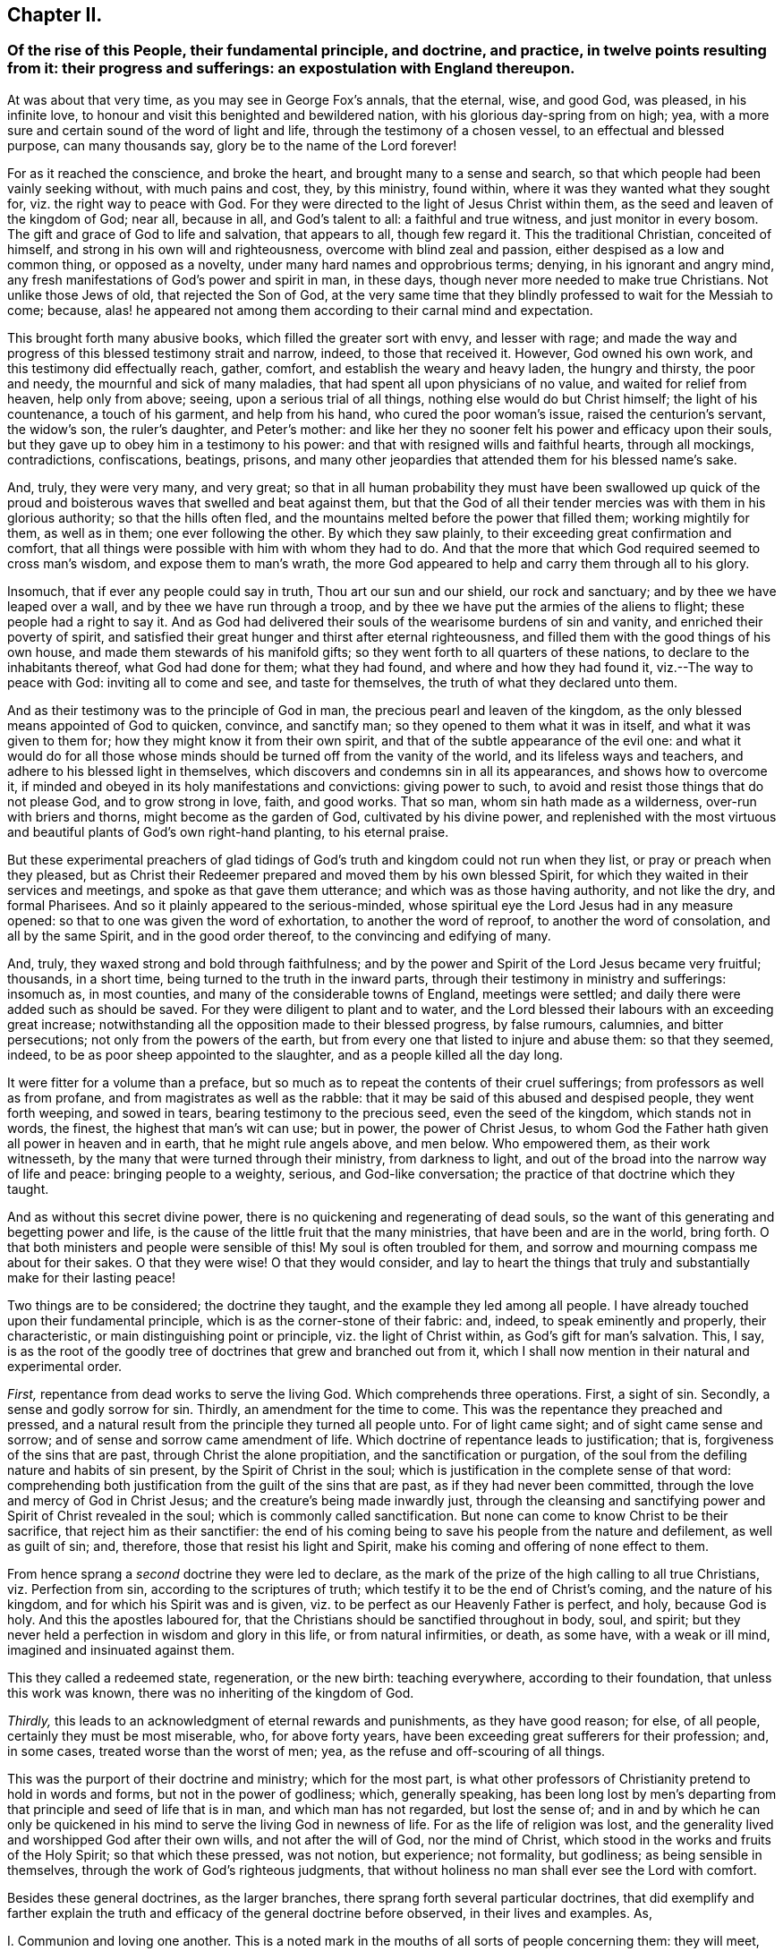 == Chapter II.

[.blurb]
=== Of the rise of this People, their fundamental principle, and doctrine, and practice, in twelve points resulting from it: their progress and sufferings: an expostulation with England thereupon.

At was about that very time, as you may see in George Fox`'s annals, that the eternal,
wise, and good God, was pleased, in his infinite love,
to honour and visit this benighted and bewildered nation,
with his glorious day-spring from on high; yea,
with a more sure and certain sound of the word of light and life,
through the testimony of a chosen vessel, to an effectual and blessed purpose,
can many thousands say, glory be to the name of the Lord forever!

For as it reached the conscience, and broke the heart,
and brought many to a sense and search,
so that which people had been vainly seeking without, with much pains and cost, they,
by this ministry, found within, where it was they wanted what they sought for,
viz. the right way to peace with God.
For they were directed to the light of Jesus Christ within them,
as the seed and leaven of the kingdom of God; near all, because in all,
and God`'s talent to all: a faithful and true witness, and just monitor in every bosom.
The gift and grace of God to life and salvation, that appears to all,
though few regard it.
This the traditional Christian, conceited of himself,
and strong in his own will and righteousness, overcome with blind zeal and passion,
either despised as a low and common thing, or opposed as a novelty,
under many hard names and opprobrious terms; denying, in his ignorant and angry mind,
any fresh manifestations of God`'s power and spirit in man, in these days,
though never more needed to make true Christians.
Not unlike those Jews of old, that rejected the Son of God,
at the very same time that they blindly professed to wait for the Messiah to come;
because, alas! he appeared not among them according to their carnal mind and expectation.

This brought forth many abusive books, which filled the greater sort with envy,
and lesser with rage;
and made the way and progress of this blessed testimony strait and narrow, indeed,
to those that received it.
However, God owned his own work, and this testimony did effectually reach, gather,
comfort, and establish the weary and heavy laden, the hungry and thirsty,
the poor and needy, the mournful and sick of many maladies,
that had spent all upon physicians of no value, and waited for relief from heaven,
help only from above; seeing, upon a serious trial of all things,
nothing else would do but Christ himself; the light of his countenance,
a touch of his garment, and help from his hand, who cured the poor woman`'s issue,
raised the centurion`'s servant, the widow`'s son, the ruler`'s daughter,
and Peter`'s mother:
and like her they no sooner felt his power and efficacy upon their souls,
but they gave up to obey him in a testimony to his power:
and that with resigned wills and faithful hearts, through all mockings, contradictions,
confiscations, beatings, prisons,
and many other jeopardies that attended them for his blessed name`'s sake.

And, truly, they were very many, and very great;
so that in all human probability they must have been swallowed up quick
of the proud and boisterous waves that swelled and beat against them,
but that the God of all their tender mercies was with them in his glorious authority;
so that the hills often fled, and the mountains melted before the power that filled them;
working mightily for them, as well as in them; one ever following the other.
By which they saw plainly, to their exceeding great confirmation and comfort,
that all things were possible with him with whom they had to do.
And that the more that which God required seemed to cross man`'s wisdom,
and expose them to man`'s wrath,
the more God appeared to help and carry them through all to his glory.

Insomuch, that if ever any people could say in truth, Thou art our sun and our shield,
our rock and sanctuary; and by thee we have leaped over a wall,
and by thee we have run through a troop,
and by thee we have put the armies of the aliens to flight;
these people had a right to say it.
And as God had delivered their souls of the wearisome burdens of sin and vanity,
and enriched their poverty of spirit,
and satisfied their great hunger and thirst after eternal righteousness,
and filled them with the good things of his own house,
and made them stewards of his manifold gifts;
so they went forth to all quarters of these nations,
to declare to the inhabitants thereof, what God had done for them; what they had found,
and where and how they had found it, viz.--The way to peace with God:
inviting all to come and see, and taste for themselves,
the truth of what they declared unto them.

And as their testimony was to the principle of God in man,
the precious pearl and leaven of the kingdom,
as the only blessed means appointed of God to quicken, convince, and sanctify man;
so they opened to them what it was in itself, and what it was given to them for;
how they might know it from their own spirit,
and that of the subtle appearance of the evil one:
and what it would do for all those whose minds should
be turned off from the vanity of the world,
and its lifeless ways and teachers, and adhere to his blessed light in themselves,
which discovers and condemns sin in all its appearances, and shows how to overcome it,
if minded and obeyed in its holy manifestations and convictions: giving power to such,
to avoid and resist those things that do not please God, and to grow strong in love,
faith, and good works.
That so man, whom sin hath made as a wilderness, over-run with briers and thorns,
might become as the garden of God, cultivated by his divine power,
and replenished with the most virtuous and beautiful
plants of God`'s own right-hand planting,
to his eternal praise.

But these experimental preachers of glad tidings of God`'s
truth and kingdom could not run when they list,
or pray or preach when they pleased,
but as Christ their Redeemer prepared and moved them by his own blessed Spirit,
for which they waited in their services and meetings,
and spoke as that gave them utterance; and which was as those having authority,
and not like the dry, and formal Pharisees.
And so it plainly appeared to the serious-minded,
whose spiritual eye the Lord Jesus had in any measure opened:
so that to one was given the word of exhortation, to another the word of reproof,
to another the word of consolation, and all by the same Spirit,
and in the good order thereof, to the convincing and edifying of many.

And, truly, they waxed strong and bold through faithfulness;
and by the power and Spirit of the Lord Jesus became very fruitful; thousands,
in a short time, being turned to the truth in the inward parts,
through their testimony in ministry and sufferings: insomuch as, in most counties,
and many of the considerable towns of England, meetings were settled;
and daily there were added such as should be saved.
For they were diligent to plant and to water,
and the Lord blessed their labours with an exceeding great increase;
notwithstanding all the opposition made to their blessed progress, by false rumours,
calumnies, and bitter persecutions; not only from the powers of the earth,
but from every one that listed to injure and abuse them: so that they seemed, indeed,
to be as poor sheep appointed to the slaughter, and as a people killed all the day long.

It were fitter for a volume than a preface,
but so much as to repeat the contents of their cruel sufferings;
from professors as well as from profane, and from magistrates as well as the rabble:
that it may be said of this abused and despised people, they went forth weeping,
and sowed in tears, bearing testimony to the precious seed, even the seed of the kingdom,
which stands not in words, the finest, the highest that man`'s wit can use; but in power,
the power of Christ Jesus,
to whom God the Father hath given all power in heaven and in earth,
that he might rule angels above, and men below.
Who empowered them, as their work witnesseth,
by the many that were turned through their ministry, from darkness to light,
and out of the broad into the narrow way of life and peace: bringing people to a weighty,
serious, and God-like conversation; the practice of that doctrine which they taught.

And as without this secret divine power,
there is no quickening and regenerating of dead souls,
so the want of this generating and begetting power and life,
is the cause of the little fruit that the many ministries,
that have been and are in the world, bring forth.
O that both ministers and people were sensible of this!
My soul is often troubled for them,
and sorrow and mourning compass me about for their sakes.
O that they were wise!
O that they would consider,
and lay to heart the things that truly and substantially make for their lasting peace!

Two things are to be considered; the doctrine they taught,
and the example they led among all people.
I have already touched upon their fundamental principle,
which is as the corner-stone of their fabric: and, indeed,
to speak eminently and properly, their characteristic,
or main distinguishing point or principle, viz. the light of Christ within,
as God`'s gift for man`'s salvation.
This, I say,
is as the root of the goodly tree of doctrines that grew and branched out from it,
which I shall now mention in their natural and experimental order.

[.numbered-group]
====

[.numbered]
_First,_ repentance from dead works to serve the living God.
Which comprehends three operations.
First, a sight of sin.
Secondly, a sense and godly sorrow for sin.
Thirdly, an amendment for the time to come.
This was the repentance they preached and pressed,
and a natural result from the principle they turned all people unto.
For of light came sight; and of sight came sense and sorrow;
and of sense and sorrow came amendment of life.
Which doctrine of repentance leads to justification; that is,
forgiveness of the sins that are past, through Christ the alone propitiation,
and the sanctification or purgation,
of the soul from the defiling nature and habits of sin present,
by the Spirit of Christ in the soul;
which is justification in the complete sense of that word:
comprehending both justification from the guilt of the sins that are past,
as if they had never been committed, through the love and mercy of God in Christ Jesus;
and the creature`'s being made inwardly just,
through the cleansing and sanctifying power and Spirit of Christ revealed in the soul;
which is commonly called sanctification.
But none can come to know Christ to be their sacrifice,
that reject him as their sanctifier:
the end of his coming being to save his people from the nature and defilement,
as well as guilt of sin; and, therefore, those that resist his light and Spirit,
make his coming and offering of none effect to them.

[.numbered]
From hence sprang a _second_ doctrine they were led to declare,
as the mark of the prize of the high calling to all true Christians,
viz. Perfection from sin, according to the scriptures of truth;
which testify it to be the end of Christ`'s coming, and the nature of his kingdom,
and for which his Spirit was and is given,
viz. to be perfect as our Heavenly Father is perfect, and holy, because God is holy.
And this the apostles laboured for,
that the Christians should be sanctified throughout in body, soul, and spirit;
but they never held a perfection in wisdom and glory in this life,
or from natural infirmities, or death, as some have, with a weak or ill mind,
imagined and insinuated against them.

This they called a redeemed state, regeneration, or the new birth: teaching everywhere,
according to their foundation, that unless this work was known,
there was no inheriting of the kingdom of God.

[.numbered]
_Thirdly,_ this leads to an acknowledgment of eternal rewards and punishments,
as they have good reason; for else, of all people, certainly they must be most miserable,
who, for above forty years, have been exceeding great sufferers for their profession;
and, in some cases, treated worse than the worst of men; yea,
as the refuse and off-scouring of all things.

====

This was the purport of their doctrine and ministry; which for the most part,
is what other professors of Christianity pretend to hold in words and forms,
but not in the power of godliness; which, generally speaking,
has been long lost by men`'s departing from that
principle and seed of life that is in man,
and which man has not regarded, but lost the sense of;
and in and by which he can only be quickened in his
mind to serve the living God in newness of life.
For as the life of religion was lost,
and the generality lived and worshipped God after their own wills,
and not after the will of God, nor the mind of Christ,
which stood in the works and fruits of the Holy Spirit; so that which these pressed,
was not notion, but experience; not formality, but godliness;
as being sensible in themselves, through the work of God`'s righteous judgments,
that without holiness no man shall ever see the Lord with comfort.

Besides these general doctrines, as the larger branches,
there sprang forth several particular doctrines,
that did exemplify and farther explain the truth
and efficacy of the general doctrine before observed,
in their lives and examples.
As,

[.numbered-group]
====

[.numbered]
I+++.+++ Communion and loving one another.
This is a noted mark in the mouths of all sorts of people concerning them:
they will meet, they will help and stick one to another:
whence it is common to hear some say,
"`Look how the Quakers love and take care of one another.`"
Others, less moderate, will say,
"`The Quakers love none but themselves:`" and if loving one another,
and having an intimate communion in religion, and constant care to meet to worship God,
and help one another, be any mark of primitive Christianity, they had it,
blessed be the Lord, in an ample manner.

[.numbered]
II. To love enemies.
This they both taught and practised.
For they did not only refuse to be revenged for injuries done them,
and condemned it as of an unchristian spirit; but they did freely forgive, yea,
help and relieve those that had been cruel to them,
when it was in their power to have been even with them:
of which many and singular instances might be given: endeavouring,
through faith and patience, to overcome all injustice and oppression,
and preaching this doctrine as Christian, for others to follow.

[.numbered]
III.
Another was, the sufficiency of truth-speaking,
according to Christ`'s own form of sound words, of yea, yea, and nay, nay,
among Christians, without swearing,
both from Christ`'s express prohibition to swear at all;^
footnote:[Mat.
v.]
and for that, they being under the tie and bond of truth in themselves,
there was no necessity for an oath;
and it would be a reproach to their Christian veracity to
assure their truth by such an extraordinary way of speaking;
simple and uncompounded answers, as yea and nay, without asseveration, attestation,
or supernatural vouchers, being most suitable to evangelical righteousness.
But offering, at the same time, to be punished to the full for false-speaking,
as others for perjury, if ever guilty of it: and hereby they exclude with all true,
all false and profane swearing; for which the land did and doth mourn,
and the great God was, and is, not a little offended with it.

[.numbered]
IV. Not fighting, but suffering, is another testimony peculiar to this people:
they affirm that Christianity teacheth people to beat their swords into plough-shares,
and their spears into pruning-hooks, and to learn war no more;
that so the wolf may lie down with the lamb, and the lion with the calf,
and nothing that destroys be entertained in the hearts of people:
exhorting them to employ their zeal against sin, and turn their anger against Satan,
and no longer war one against another;
because all wars and fightings come of men`'s own hearts`' lusts,
according to the apostle James, and not of the meek Spirit of Christ Jesus,
who is captain of another warfare, and which is carried on with other weapons.
Thus, as truth-speaking succeeded swearing, so faith and patience succeeded fighting,
in the doctrine and practice of this people.
Nor ought they for this to be obnoxious to civil government, since,
if they cannot fight for it, neither can they fight against it;
which is no mean security to any state.
Nor is it reasonable,
that people should be blamed for not doing more for others than they can do for themselves.
And, Christianity set aside, if the costs and fruits of war were well considered, peace,
with all its inconveniencies, is generally preferable.
But though they were not for fighting, they were for submitting to government, and that,
not only for fear, but for conscience-sake,
where government doth not interfere with conscience;
believing it to be an ordinance of God, and where it is justly administered,
a great benefit to mankind.
Though it has been their lot, through blind zeal in some, and interest in others,
to have felt the strokes of it with greater weight
and rigour than any other persuasion in this age;
whilst they of all others, religion set aside,
have given the civil magistrate the least occasion
of trouble in the discharge of his office.

[.numbered]
V+++.+++ Another part of the character of this people was, and is,
they refuse to pay tithes or maintenance to a national ministry;
and that for two reasons: the one is, they believe all compelled maintenance,
even to gospel-ministers, to be unlawful,
because expressly contrary to Christ`'s command, who said, "`Freely you have received,
freely give:`" at least, that the maintenance of gospel-ministers should be free,
and not forced.
The other reason of their refusal is, because these ministers are not gospel ones,
in that the Holy Ghost is not their foundation, but human arts and parts.
So that it is not matter of humour or sullenness, but pure conscience towards God,
that they cannot help to support national ministries where they dwell,
which are but too much and too visibly become ways of worldly advantage and preferment.

[.numbered]
VI. Not to respect persons, was, and is, another of their doctrines and practices,
for which they were often buffeted and abused.
They affirmed it to be sinful to give flattering titles,
or to use vain gestures and compliments of respect.
Though to virtue and authority they ever made a deference;
but after their plain and homely manner, yet sincere and substantial way:
well remembering the examples of Mordecai and Elihu;
but more especially the command of their Lord and Master Jesus Christ,
who forbade his followers to call men Rabbi, which implies Lord or Master;
also the fashionable greetings and salutations of those times;
that so self-love and honour, to which the proud mind of man is incident,
in his fallen state, might not be indulged, but rebuked.
And though this rendered their conversation disagreeable,
yet they that will remember what Christ said to the Jews,
"`How can you believe which receive honour one of another?`"
will abate of their resentment, if his doctrine has any credit with them.

[.numbered]
VII.
They also used the plain language of Thee and Thou, to a single person,
whatever was his degree among men.
And, indeed,
the wisdom of God was much seen in bringing forth this people in so plain an appearance.
For it was a close and distinguishing test upon the spirits of those they came among;
showing their insides, and what predominated,
notwithstanding their high and great profession of religion.
This among the rest sounded harsh to many of them, and they took it ill,
forgetting the language they use to God in their own prayers,
and the common style of the scriptures,
and that it is an absolute and essential propriety of speech.
And what good, alas! had their religion done them,
who were so sensibly touched with indignation for the use of this plain, honest,
and true speech?

[.numbered]
VIII.
They recommended silence by their example, having very few words upon all occasions.
They were at a word in dealing: nor could their customers, with many words,
tempt them from it, having more regard to truth than custom, to example than gain.
They sought solitude: but when in company, they would neither use,
nor willingly hear unnecessary or unlawful discourses:
whereby they preserved their minds pure and undisturbed from unprofitable thoughts,
and diversions.
Nor could they humour the custom of Good Night, Good Morrow, God Speed;
for they knew the night was good, and the day was good, without wishing of either;
and that in the other expression,
the holy name of God was too lightly and unthankfully used, and therefore taken in vain.
Besides, they were words and wishes of course, and are usually as little meant,
as are love and service in the custom of cap and knee; and superfluity in those,
as well as in other things, was burdensome to them; and therefore,
they did not only decline to use them,
but found themselves often pressed to reprove the practice.

[.numbered]
IX. For the same reason they forbore drinking to people, or pledging of them,
as the manner of the world is: a practice that is not only unnecessary,
but they thought evil in the tendencies of it,
being a provocation to drink more than did people good,
as well as that it was in itself vain and heathenish.

[.numbered]
X+++.+++ Their way of marriage is peculiar to them;
and shows a distinguishing care above other societies professing Christianity.
They say, that marriage is an ordinance of God,
and that God only can rightly join man and woman in marriage.
Therefore, they use neither priest nor magistrate;
but the man and woman concerned take each other as husband and wife,
in the presence of divers credible witnesses, promising to each other,
with God`'s assistance, to be loving and faithful in that relation,
till death shall separate them.
But antecedent to this,
they first present themselves to the monthly meeting
for the affairs of the church where they reside;
there declaring their intentions to take one another as husband and wife,
if the said meeting have nothing material to object against it.
They are constantly asked the necessary questions, as in case of parents or guardians,
if they have acquainted them with their intention, and have their consent, etc.
The method of the meeting is, to take a minute thereof,
and to appoint proper persons to inquire of their
conversation and clearness from all others,
and whether they have discharged their duty to their parents or guardians;
and to make report thereof to the next monthly meeting,
where the same parties are desired to give their attendance.
In case it appears they have proceeded orderly, the meeting passes their proposal,
and so records it in their meeting book.
And in case the woman be a widow, and hath children,
due care is there taken that provision also be made by her for the orphans,
before the meeting pass the proposals of marriage: advising the parties concerned,
to appoint a convenient time and place, and to give fitting notice to their relations,
and such friends and neighbours,
as they desire should be the witnesses of their marriage:
where they take one another by the hand, and by name promise reciprocally,
love and fidelity, after the manner before expressed.
Of all which proceedings, a narrative in way of certificate is made,
to which the said parties first set their hands,
thereby confirming it as their act and deed; and then divers relations, spectators,
and auditors, set their names as witnesses of what they said and signed.
And this certificate is afterward registered in the record belonging to the meeting,
where the marriage is solemnized.
Which regular method has been, as it deserves, adjudged in courts of law a good marriage,
where it has been by cross and ill people disputed and contested,
for want of the accustomed formalities of priest and ring,
etc.--ceremonies they have refused, not out of humour,
but conscience reasonably grounded; inasmuch as no scripture example tells us,
that the priest had any other part, of old time, than that of a witness among the rest,
before whom the Jews used to take one another: and, therefore,
this people look upon it as an imposition,
to advance the power and profits of the clergy: and for the use of the ring,
it is enough to say, that it was a heathenish and vain custom,
and never in practice among the people of God, Jews, or primitive Christians.
The words of the usual form,
as "`with my body I thee worship,`" etc. are hardly defensible.
In short, they are more careful, exact, and regular, than any form now used;
and it is free of the inconveniences, with which other methods are attended;
their care and checks being so many, and such,
as that no clandestine marriages can be performed among them.

[.numbered]
XI. It may not be unfit to say something here of their births and burials,
which make up so much of the pomp of too many called Christians.
For births, the parents name their own children;
which is usually some days after they are born, in the presence of the midwife,
if she can be there, and those that were at the birth,
who afterwards sign a certificate for that purpose prepared,
of the birth and name of the child or children; which is recorded in a proper book,
in the monthly-meeting to which the parents belong;
avoiding the accustomed ceremonies and festivals.

[.numbered]
XII.
Their burials are performed with the same simplicity.
If the body of the deceased be near any public meeting-place,
it is usually carried thither,
for the more convenient reception of those that accompany it to the burying-ground.
And it so falls out sometimes, that while the meeting is gathering for the burial,
some or other has a word of exhortation, for the sake of the people there met together.
After which the body is borne away by young men,
or else those that are of their neighbourhood,
or those that were most of the intimacy of the deceased party:
the corpse being in a plain coffin, without any covering or furniture upon it.
At the ground they pause some time before they put the body into its grave,
that if any there should have anything upon them to exhort the people,
they may not be disappointed;
and that the relations may the more retiredly and solemnly
take the last leave of the body of their departed kindred,
and the spectators have a sense of mortality, by the occasion then given them,
to reflect upon their own latter end.
Otherwise, they have no set rites or ceremonies on those occasions.
Neither do the kindred of the deceased ever wear mourning;
they looking upon it as a worldly ceremony and piece of pomp;
and that what mourning is fit for a Christian to have,
at the departure of a beloved relation or friend, should be worn in the mind,
which is only sensible of the loss: and the love they had to them,
and remembrance of them, to be outwardly expressed by a respect to their advice,
and care of those they have left behind them, and their love of that they loved.
Which conduct of theirs, though unmodish or unfashionable,
leaves nothing of the substance of things neglected or undone;
and as they aim at no more,
so that simplicity of life is what they observe with great satisfaction;
though it sometimes happens not to be without the
mockeries of the vain world they live in.

These things gave them a rough and disagreeable appearance with the generality;
who thought them turners of the world upside down, as, indeed, in some sense they were:
but in no other than that wherein Paul was so charged,
viz. To bring things back into their primitive and right order again.
For these and such like practices of theirs were not the result of humour,
or for civil distinction, as some have fancied; but a fruit of inward sense,
which God through his holy fear, had begotten in them.
They did not consider how to contradict the world,
or distinguish themselves as a party from others; it being none of their business,
as it was not their interest; no, it was not the result of consultation,
or a framed design, by which to declare or recommend schism or novelty.
But God having given them a sight of themselves,
they saw the whole world in the same glass of truth;
and sensibly discerned the affections and passions of men,
and the rise and tendency of things; what it was that gratified the lust of the flesh,
the lust of the eye, and the pride of life, which are not of the Father,
but of the world.
And from thence sprang, in the night of darkness and apostacy,
which hath been over people through their degeneration from the light and Spirit of God,
these and many other vain customs, which are seen,
by the heavenly day of Christ that dawns in the soul,
to be either wrong in their original, or, by time and abuse, hurtful in their practice.
And though these things seemed trivial to some,
and rendered these people stingy and conceited in such persons`' opinion;
there was and is more in them, than they were, or are, aware of.

It was not very easy to our primitive friends to make themselves sights and spectacles,
and the scorn and derision of the world;
which they easily foresaw must be the consequence
of so unfashionable a conversation in it:
but here was the wisdom of God seen in the foolishness of these things; first,
that they discovered the satisfaction and concern
that people had in and for the fashions of this world,
notwithstanding their high pretences to another:
in that any disappointment about them came so very near them,
as that the greatest honesty, virtue, wisdom, and ability, were unwelcome without them.
Secondly, it seasonably and profitably divided conversation;
for this making their society uneasy to their relations and acquaintance,
it gave them the opportunity of more retirement and solitude;
wherein they met with better company, even the Lord God their Redeemer;
and grew strong in his love, power, and wisdom;
and were thereby better qualified for his service.
And the success abundantly showed it, blessed be the name of the Lord.

And though they were not great and learned in the esteem of this world,
(for then they had not wanted followers upon their own credit and authority,) yet they
were generally of the most sober of the several persuasions they were in,
and of the most repute for religion; and many of them of good capacity, substance,
and account among men.

And also some among them wanted not for parts, learning, or estate;
though then as of old, not many wise, or noble, etc., were called; or, at least,
received the heavenly call,
because of the cross that attended the profession of it in sincerity.
But neither do parts or learning make men the better Christians,
though the better orators and disputants;
and it is the ignorance of people about the divine gift,
that causes that vulgar and mischievous mistake.
Theory and practice, speculation and enjoyment, words and life, are two things.
O! it is the penitent, the reformed, the lowly, the watchful, the self-denying,
and holy soul, that is the Christian!
And that frame is the fruit and work of the Spirit, which is the life of Jesus;
whose life, though hid in the fulness of it in God the Father,
is shed abroad in the hearts of them that truly believe, according to their capacity.
O that people did but know this to cleanse them, to circumcise them, to quicken them,
and to make them new creatures indeed! recreated, or regenerated,
after Christ Jesus unto good works; that they might live to God, and not to themselves;
and offer up living prayers and living praises to the living God,
through his own living Spirit, in which he is only to be worshipped in this gospel day.

O that they that read me could but feel me! for my heart is affected with this
merciful visitation of the Father of lights and spirits to this poor nation,
and the whole world through the same testimony.
Why should the inhabitants thereof reject it?
Why should they lose the blessed benefit of it?
Why should they not turn to the Lord with all their hearts, and say from the heart,
Speak Lord, for now thy poor servants hear: O that thy will may be done, thy great,
thy good, and holy will, in earth as it is in heaven! do it in us, do it upon us,
do what thou wilt with us; for we are thine, and desire to glorify thee our Creator,
both for that, and because thou art our Redeemer;
for thou art redeeming us from the earth, from the vanities and pollutions of it,
to be a peculiar people unto thee.
O! this were a brave day for England, if so she could say in truth! but alas,
the case is otherwise! for which some of thine inhabitants,
O land of my nativity! have mourned over thee with bitter wailing and lamentation.
Their heads have been, indeed, as waters, and their eyes as fountains of tears,
because of thy transgression and stiffneckedness; because thou wilt not hear, and fear,
and return to the Rock, even thy Rock, O England! from whence thou art hewn.
But be thou warned, O land of great profession, to receive him into thy heart.
Behold, at that door it is he hath stood so long knocking;
but thou wilt yet have none of him.
O! be thou awakened! lest Jerusalem`'s judgments do swiftly overtake thee,
because of Jerusalem`'s sins that abound in thee.
For she abounded in formality, but made void the weighty things of God`'s law,
as thou daily dost.

She withstood the Son of God in the flesh,
and thou resistest the Son of God in the Spirit.
He would have gathered her, as a hen gathereth her chickens under her wings,
and she would not; so would he have gathered thee out of thy lifeless profession,
and have brought thee to inherit substance; to have known his power and kingdom:
for which he often knocked within, by his grace and Spirit; and without,
by his servants and witnesses: but, on the contrary,
as Jerusalem of old persecuted the manifestation of the Son of God in the flesh,
and crucified him, and whipped and imprisoned his servants; so hast thou,
O land! crucified to thyself afresh the Lord of life and glory,
and done despite to his Spirit of grace; slighting the fatherly visitation,
and persecuting the blessed dispensers of it by thy laws and magistrates:
though they have early and late pleaded with thee in the power and Spirit of the Lord;
in love and meekness, that thou mightest know the Lord, and serve him,
and become the glory of all lands.

But thou hast evilly entreated and requited them,
thou hast set at nought all their counsel, and wouldst have none of their reproof,
as thou shouldst have had.
Their appearance was too straight,
and their qualifications were too mean for thee to receive them; like the Jews of old,
that cried, Is not this the Carpenter`'s Son, and are not his brethren among us;
which of the scribes, of the learned (the orthodox) believe in him?
Prophesying their fall in a year or two,
and making and executing of severe laws to bring it to pass:
endeavouring to terrify them out of their holy way,
or destroy them for abiding faithful to it.
But thou hast seen how many governments that rose against them,
and determined their downfall, have been overturned and extinguished,
and that they are still preserved, and become a great and a considerable people,
among the middle sort of thy numerous inhabitants.
And notwithstanding the many difficulties without and within,
which they have laboured under, since the Lord God eternal first gathered them,
they are an increasing people; the Lord still adding unto them, in divers parts,
such as shall be saved, if they persevere to the end.
And to thee, O England! were they, and are they lifted up as a standard,
and as a city set upon a hill, and to the nations round about thee,
that in their light thou mayst come to see light,
even in Christ Jesus the light of the world, and, therefore, thy light and life too,
if thou wouldst but turn from thy many evil ways, and receive and obey it.
"`For in the light of the Lamb must the nations of them
that are saved walk,`" as the scripture testifies.

Remember,
O nation of great profession! how the Lord has waited upon thee since the dawning reformation,
and the many mercies and judgments by which he has pleaded with thee;
and awake and arise out of thy deep sleep, and yet hear his word in thy heart,
that thou mayst live.

Let not this thy day of visitation pass over thy head,
nor neglect thou so great salvation as is this which is come to thy house,
O England! for why shouldst thou die?
O land that God desires to bless,
be assured it is he that has been in the midst of this people, in the midst of thee,
and not a delusion, as thy mistaken teachers have made thee believe.
And this thou shalt find by their marks and fruits,
if thou wilt consider them in the spirit of moderation.

====
